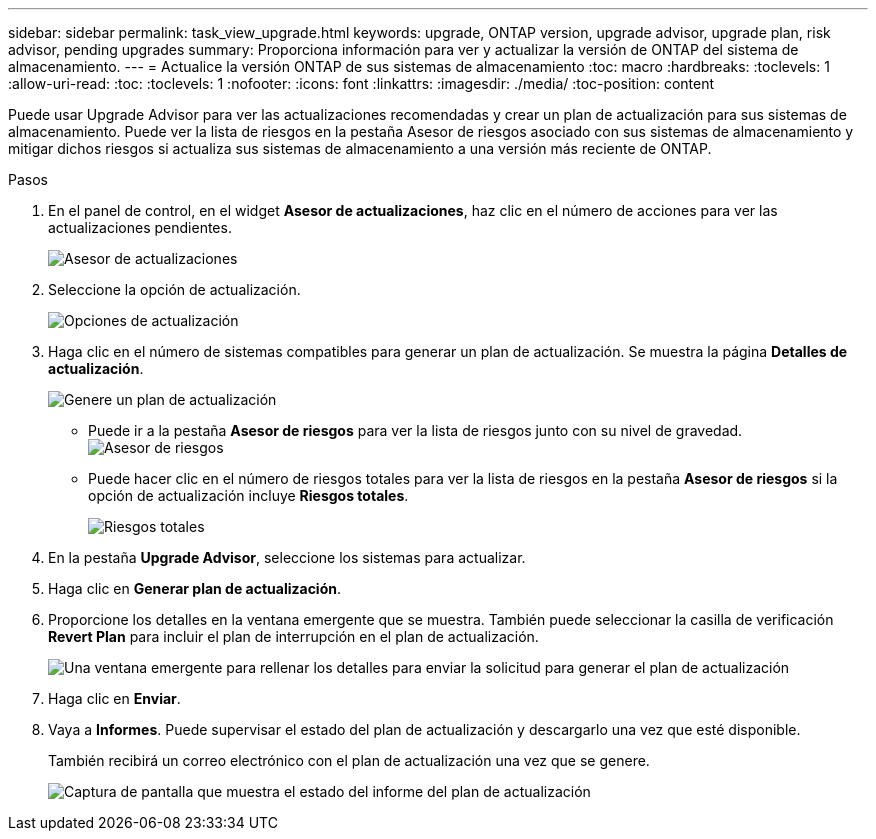 ---
sidebar: sidebar 
permalink: task_view_upgrade.html 
keywords: upgrade, ONTAP version, upgrade advisor, upgrade plan, risk advisor, pending upgrades 
summary: Proporciona información para ver y actualizar la versión de ONTAP del sistema de almacenamiento. 
---
= Actualice la versión ONTAP de sus sistemas de almacenamiento
:toc: macro
:hardbreaks:
:toclevels: 1
:allow-uri-read: 
:toc: 
:toclevels: 1
:nofooter: 
:icons: font
:linkattrs: 
:imagesdir: ./media/
:toc-position: content


[role="lead"]
Puede usar Upgrade Advisor para ver las actualizaciones recomendadas y crear un plan de actualización para sus sistemas de almacenamiento. Puede ver la lista de riesgos en la pestaña Asesor de riesgos asociado con sus sistemas de almacenamiento y mitigar dichos riesgos si actualiza sus sistemas de almacenamiento a una versión más reciente de ONTAP.

.Pasos
. En el panel de control, en el widget *Asesor de actualizaciones*, haz clic en el número de acciones para ver las actualizaciones pendientes.
+
image:upgrade_advisor_widget.png["Asesor de actualizaciones"]

. Seleccione la opción de actualización.
+
image:upgrade_options.png["Opciones de actualización"]

. Haga clic en el número de sistemas compatibles para generar un plan de actualización.
Se muestra la página *Detalles de actualización*.
+
image:generate_upgrade_plan.png["Genere un plan de actualización"]

+
** Puede ir a la pestaña *Asesor de riesgos* para ver la lista de riesgos junto con su nivel de gravedad.
  +
image:view_risks.png["Asesor de riesgos"]
** Puede hacer clic en el número de riesgos totales para ver la lista de riesgos en la pestaña *Asesor de riesgos* si la opción de actualización incluye *Riesgos totales*.
+
image:total_risks.png["Riesgos totales"]



. En la pestaña *Upgrade Advisor*, seleccione los sistemas para actualizar.
. Haga clic en *Generar plan de actualización*.
. Proporcione los detalles en la ventana emergente que se muestra. También puede seleccionar la casilla de verificación *Revert Plan* para incluir el plan de interrupción en el plan de actualización.
+
image:details_upgrade_plan.png["Una ventana emergente para rellenar los detalles para enviar la solicitud para generar el plan de actualización"]

. Haga clic en *Enviar*.
. Vaya a *Informes*. Puede supervisar el estado del plan de actualización y descargarlo una vez que esté disponible.
+
También recibirá un correo electrónico con el plan de actualización una vez que se genere.

+
image:download_upgrade_plan.png["Captura de pantalla que muestra el estado del informe del plan de actualización"]


